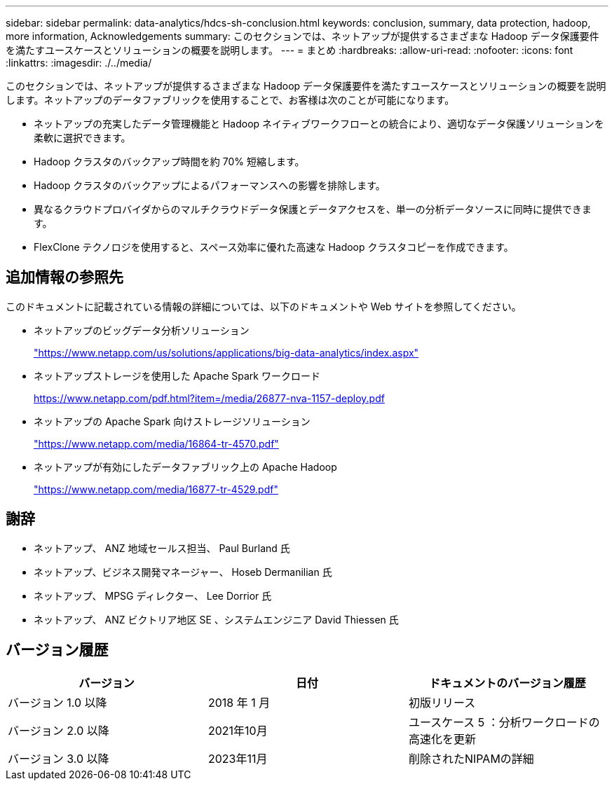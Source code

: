 ---
sidebar: sidebar 
permalink: data-analytics/hdcs-sh-conclusion.html 
keywords: conclusion, summary, data protection, hadoop, more information, Acknowledgements 
summary: このセクションでは、ネットアップが提供するさまざまな Hadoop データ保護要件を満たすユースケースとソリューションの概要を説明します。 
---
= まとめ
:hardbreaks:
:allow-uri-read: 
:nofooter: 
:icons: font
:linkattrs: 
:imagesdir: ./../media/


[role="lead"]
このセクションでは、ネットアップが提供するさまざまな Hadoop データ保護要件を満たすユースケースとソリューションの概要を説明します。ネットアップのデータファブリックを使用することで、お客様は次のことが可能になります。

* ネットアップの充実したデータ管理機能と Hadoop ネイティブワークフローとの統合により、適切なデータ保護ソリューションを柔軟に選択できます。
* Hadoop クラスタのバックアップ時間を約 70% 短縮します。
* Hadoop クラスタのバックアップによるパフォーマンスへの影響を排除します。
* 異なるクラウドプロバイダからのマルチクラウドデータ保護とデータアクセスを、単一の分析データソースに同時に提供できます。
* FlexClone テクノロジを使用すると、スペース効率に優れた高速な Hadoop クラスタコピーを作成できます。




== 追加情報の参照先

このドキュメントに記載されている情報の詳細については、以下のドキュメントや Web サイトを参照してください。

* ネットアップのビッグデータ分析ソリューション
+
https://www.netapp.com/us/solutions/applications/big-data-analytics/index.aspx["https://www.netapp.com/us/solutions/applications/big-data-analytics/index.aspx"^]

* ネットアップストレージを使用した Apache Spark ワークロード
+
https://www.netapp.com/pdf.html?item=/media/26877-nva-1157-deploy.pdf["https://www.netapp.com/pdf.html?item=/media/26877-nva-1157-deploy.pdf"^]

* ネットアップの Apache Spark 向けストレージソリューション
+
https://www.netapp.com/media/16864-tr-4570.pdf["https://www.netapp.com/media/16864-tr-4570.pdf"^]

* ネットアップが有効にしたデータファブリック上の Apache Hadoop
+
https://www.netapp.com/media/16877-tr-4529.pdf["https://www.netapp.com/media/16877-tr-4529.pdf"^]





== 謝辞

* ネットアップ、 ANZ 地域セールス担当、 Paul Burland 氏
* ネットアップ、ビジネス開発マネージャー、 Hoseb Dermanilian 氏
* ネットアップ、 MPSG ディレクター、 Lee Dorrior 氏
* ネットアップ、 ANZ ビクトリア地区 SE 、システムエンジニア David Thiessen 氏




== バージョン履歴

|===
| バージョン | 日付 | ドキュメントのバージョン履歴 


| バージョン 1.0 以降 | 2018 年 1 月 | 初版リリース 


| バージョン 2.0 以降 | 2021年10月 | ユースケース 5 ：分析ワークロードの高速化を更新 


| バージョン 3.0 以降 | 2023年11月 | 削除されたNIPAMの詳細 
|===
